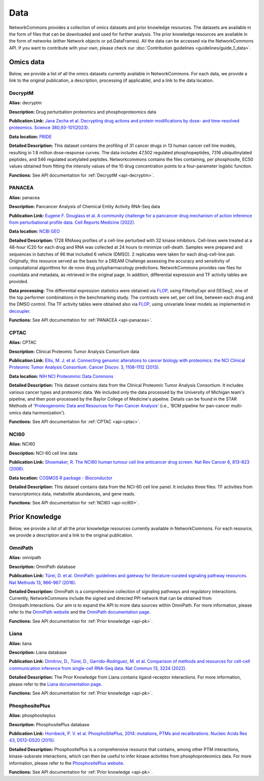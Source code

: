 ####
Data
####
NetworkCommons provides a collection of omics datasets and prior knowledge resources. The datasets are available in the form of files that can be downloaded and used for further analysis. The prior knowledge resources are available in the form of networks (either Network objects or pd.DataFrames).
All the data can be accessed via the NetworkCommons API. 
If you want to contribute with your own, please check our :doc:`Contribution guidelines <guidelines/guide_1_data>`.

.. _details-omics:

----------
Omics data
----------
Below, we provide a list of all the omics datasets currently available in NetworkCommons. For each data, we provide a link to the original publication, a description, processing (if applicable), and a link to the data location.

.. _details-decryptm:

DecryptM
--------

**Alias:** decryptm

**Description:** Drug perturbation proteomics and phosphoproteomics data

**Publication Link:** `Jana Zecha et al. Decrypting drug actions and protein modifications by dose- and time-resolved proteomics. Science 380,93-101(2023). <https://doi.org/10.1126/science.ade3925>`_

**Data location:** `PRIDE <https://www.ebi.ac.uk/pride/archive/projects/PXD037285>`_

**Detailed Description:** This dataset contains the profiling of 31 cancer drugs in 13 human cancer cell line models, resulting in 1.8 million dose-response curves. The data includes 47,502 regulated phosphopeptides, 7316 ubiquitinylated peptides, and 546 regulated acetylated peptides.
Networkcommons contains the files containing, per phosphosite, EC50 values obtained from fitting the intensity values of the 10 drug concentration points to a four-parameter logistic function.

**Functions:** See API documentation for :ref:`DecryptM <api-decryptm>`.

.. _details-panacea:

PANACEA
-------

**Alias:** panacea

**Description:** Pancancer Analysis of Chemical Entity Activity RNA-Seq data

**Publication Link:** `Eugene F. Douglass et al. A community challenge for a pancancer drug mechanism of action inference from perturbational profile data. Cell Reports Medicine (2022). <https://doi.org/10.1016/j.xcrm.2021.100492>`_

**Data location:** `NCBI GEO <https://www.ncbi.nlm.nih.gov/geo/query/acc.cgi?acc=GSE186341>`_

**Detailed Description:** 	1728 RNAseq profiles of a cell-line perturbed with 32 kinase inhibitors. Cell-lines were treated at a 48-hour IC20 for each drug and RNA was collected at 24 hours to minimize cell-death.
Samples were prepared and sequences in batches of 96 that included 6 vehicle (DMSO). 2 replicates were taken for each drug-cell-line pair. Originally, this resource served as the basis for a DREAM Challenge assessing
the accuracy and sensitivity of computational algorithms for de novo drug polypharmacology predictions. 
NetworkCommons provides raw files for countdata and metadata, as retrieved in the original page. In addition, differential expression and TF activity tables are provided. 

**Data processing:** The differential expression statistics were obtained via `FLOP <https://doi.org/10.1093/nar/gkae552>`_, using FilterbyExpr and DESeq2, one of the top performer combinations in the benchmarking study.
The contrasts were set, per cell line, between each drug and the DMSO control. The TF activity tables were obtained also via `FLOP <https://doi.org/10.1093/nar/gkae552>`_, using univariate linear models as implemented 
in `decoupler <https://doi.org/10.1093/bioadv/vbac016>`_.

**Functions:** See API documentation for :ref:`PANACEA <api-panacea>`.

.. _details-cptac:

CPTAC
-----

**Alias:** CPTAC

**Description:** Clinical Proteomic Tumor Analysis Consortium data

**Publication Link:** `Ellis, M. J. et al. Connecting genomic alterations to cancer biology with proteomics: the NCI Clinical Proteomic Tumor Analysis Consortium. Cancer Discov. 3, 1108–1112 (2013). <https://doi.org/10.1158/2159-8290.CD-13-0219>`_

**Data location:** `NIH NCI Proteommic Data Commons <https://pdc.cancer.gov/pdc/cptac-pancancer>`_

**Detailed Description:** This dataset contains data from the Clinical Proteomic Tumor Analysis Consortium. It includes various cancer types and proteomic data.
We included only the data processed by the University of Michigan team's pipeline, and then post-processed by the Baylor College of Medicine's pipeline. Details 
can be found in the STAR Methods of `'Proteogenomic Data and Resources for Pan-Cancer Analysis' <https://doi.org/10.1016/j.ccell.2023.06.009>`_ (i.e., 'BCM pipeline for pan-cancer multi-omics data harmonization').

**Functions:** See API documentation for :ref:`CPTAC <api-cptac>`.

.. _details-nci60:

NCI60
-----

**Alias:** NCI60

**Description:** NCI-60 cell line data

**Publication Link:** `Shoemaker, R. The NCI60 human tumour cell line anticancer drug screen. Nat Rev Cancer 6, 813–823 (2006). <https://doi.org/10.1038/nrc1951>`_

**Data location:** `COSMOS R package - Bioconductor <https://www.bioconductor.org/packages/release/bioc/html/cosmosR.html>`_

**Detailed Description:** This dataset contains data from the NCI-60 cell line panel. It includes three files: TF activities from transcriptomics data, metabolite abundances, and gene reads.

**Functions:** See API documentation for :ref:`NCI60 <api-nci60>`.

.. _details-pk:

---------------
Prior Knowledge
---------------
Below, we provide a list of all the prior knowledge resources currently available in NetworkCommons. For each resource, we provide a description and a link to the original publication.

.. _details-omnipath:

OmniPath
--------

**Alias:** omnipath

**Description:** OmniPath database

**Publication Link:** `Türei, D. et al. OmniPath: guidelines and gateway for literature-curated signaling pathway resources. Nat Methods 13, 966–967 (2016). <https://doi.org/10.1038/nmeth.4077>`_

**Detailed Description:** OmniPath is a comprehensive collection of signaling pathways and regulatory interactions. Currently, NetworkCommons include the signed and directed PPI network that can be obtained from Omnipath.Interactions. 
Our aim is to expand the API to more data sources within OmniPath. For more information, please refer to the `OmniPath website <https://omnipathdb.org/>`_ and the `OmniPath documentation page <https://omnipath.readthedocs.io/>`_.

**Functions:** See API documentation for :ref:`Prior knowledge <api-pk>`.

.. _details-liana:

Liana
-----

**Alias:** liana

**Description:** Liana database

**Publication Link:** `Dimitrov, D., Türei, D., Garrido-Rodriguez, M. et al. Comparison of methods and resources for cell-cell communication inference from single-cell RNA-Seq data. Nat Commun 13, 3224 (2022). <https://doi.org/10.1038/s41467-022-30755-0>`_

**Detailed Description:** The Prior Knowledge from Liana contains ligand-receptor interactions. For more information, please refer to the `Liana documentation page <https://liana-py.readthedocs.io/en/latest/>`_.

**Functions:** See API documentation for :ref:`Prior knowledge <api-pk>`.

.. _details-phosphositeplus:

PhosphositePlus 
---------------

**Alias:** phosphositeplus

**Description:** PhosphositePlus database

**Publication Link:** `Hornbeck, P. V. et al. PhosphoSitePlus, 2014: mutations, PTMs and recalibrations. Nucleic Acids Res 43, D512–D520 (2015). <https://doi.org/10.1093/nar/gku1267>`_

**Detailed Description:** PhosphositePlus is a comprehensive resource that contains, among other PTM interactions, kinase-subsrate interactions, which can then be useful to infer kinase activities from phosphoproteomics data. 
For more information, please refer to the `PhosphositePlus website <https://www.phosphosite.org/>`_.

**Functions:** See API documentation for :ref:`Prior knowledge <api-pk>`.